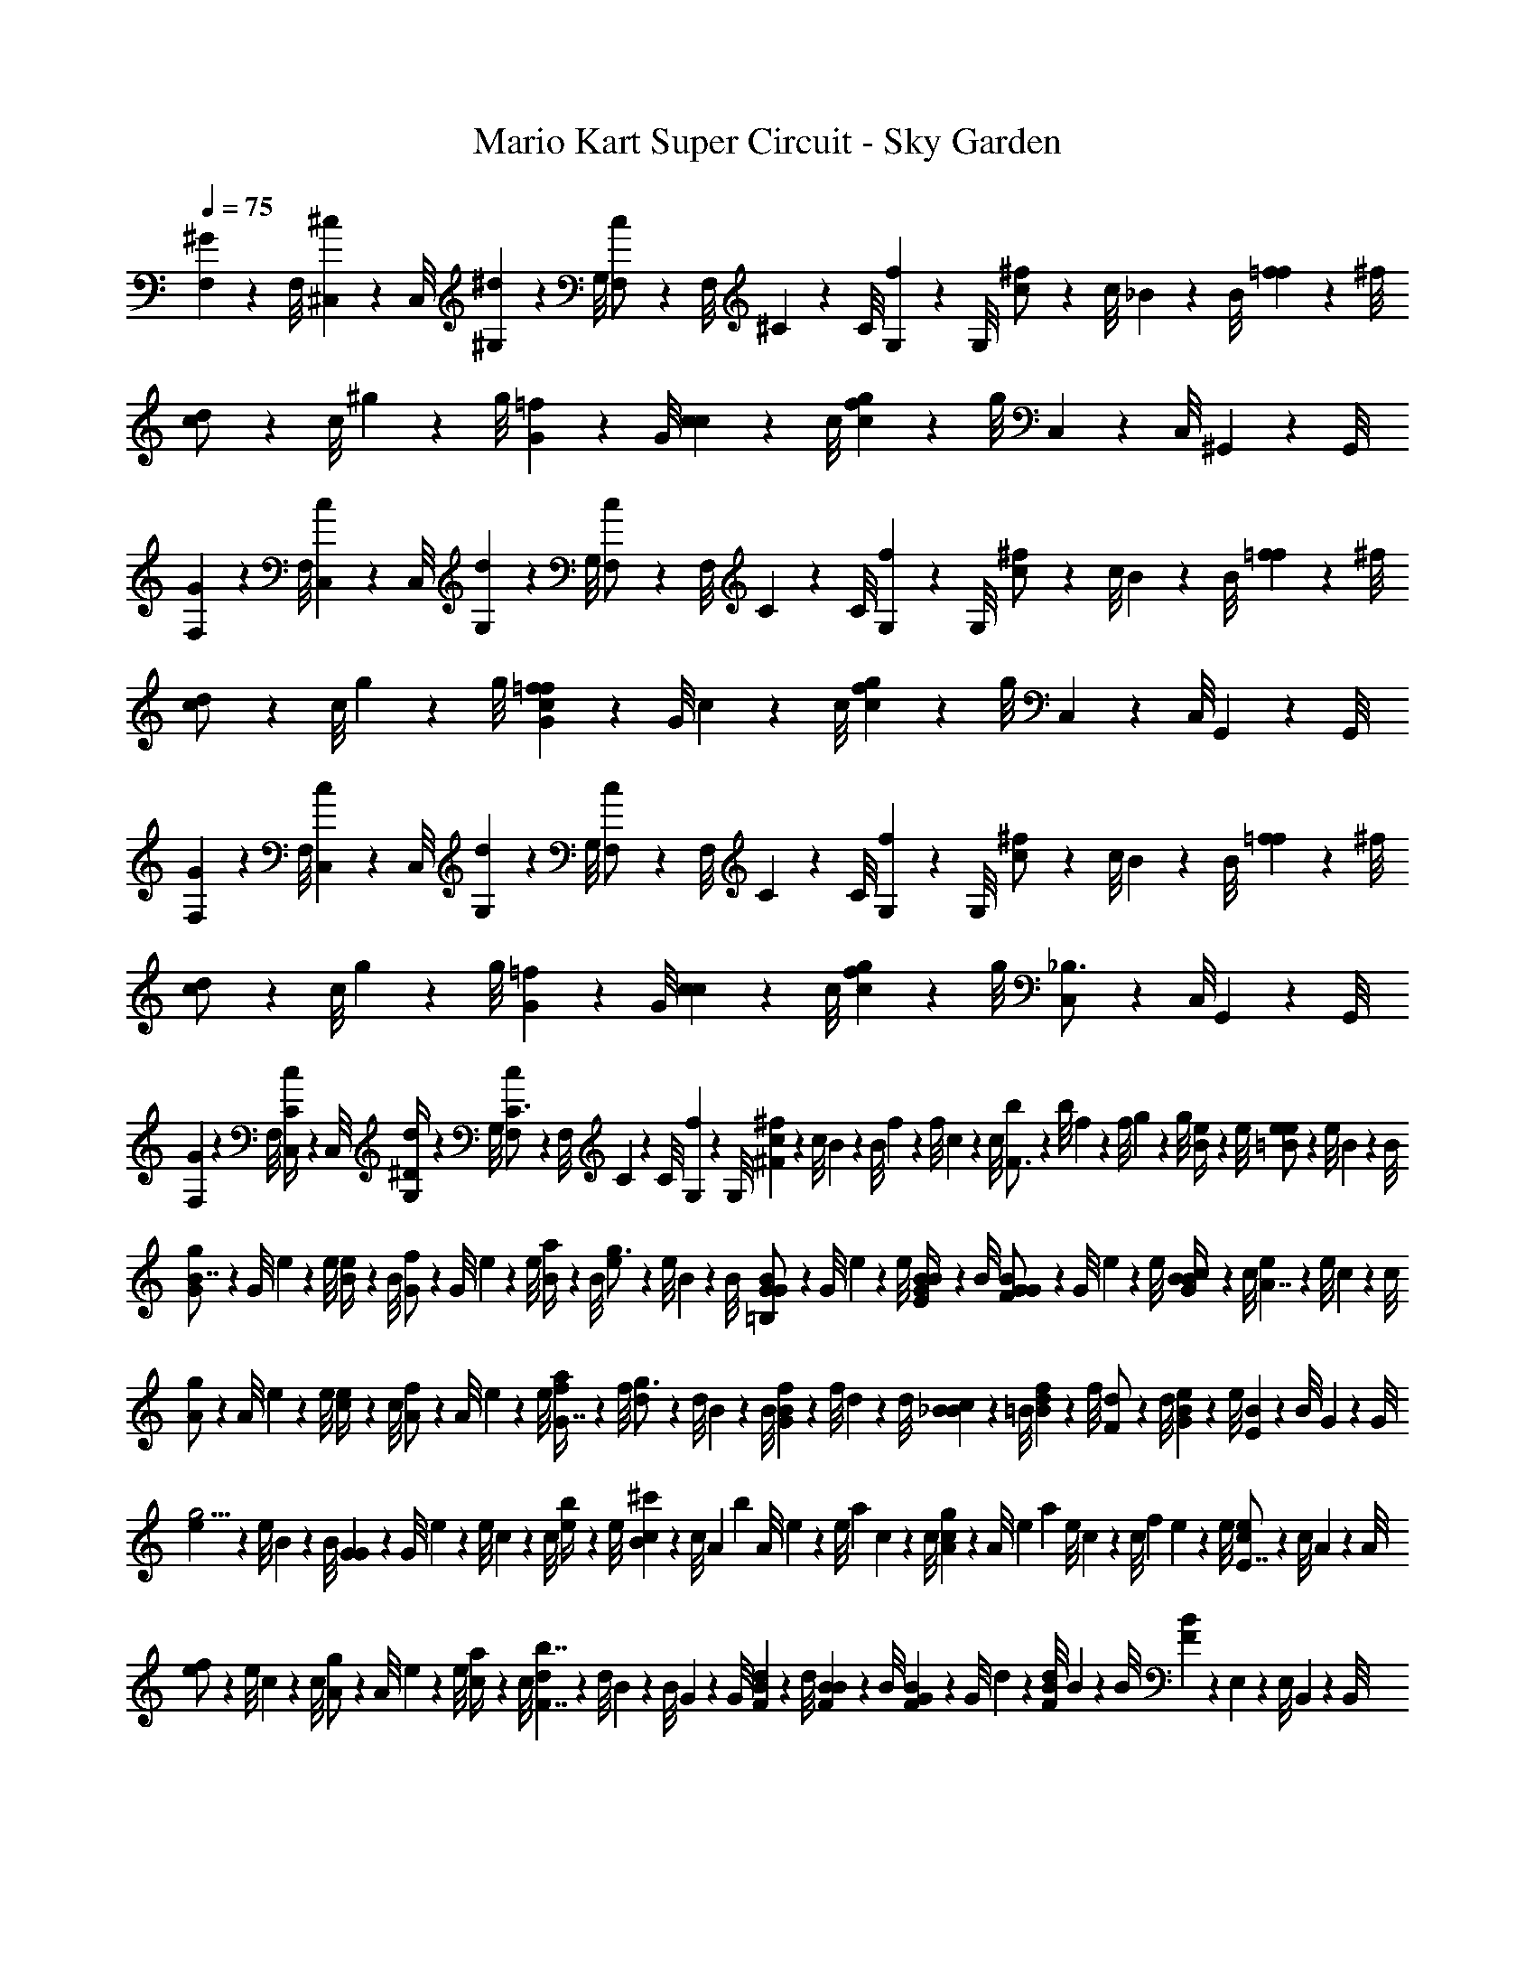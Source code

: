 X: 1
T: Mario Kart Super Circuit - Sky Garden
Z: ABC Generated by Starbound Composer v0.8.7
L: 1/4
Q: 1/4=75
K: C
[F,/9^G/6] z/72 F,/8 [^C,3/28^c/6] z/56 C,/8 [^G,/9^d/6] z/72 G,/8 [F,3/28c/] z/56 F,/8 ^C/9 z/72 C/8 [G,3/28f/6] z/56 G,/8 [c/9^f/] z/72 c/8 _B3/28 z/56 B/8 [f/9=f/6] z/72 ^f/8 [c3/28d/] z/56 c/8 ^g/9 z/72 g/8 [G3/28=f/6] z/56 G/8 [c/9c5/6] z/72 c/8 [g3/28c/6f/6] z/56 g/8 C,/9 z/72 C,/8 ^G,,3/28 z/56 G,,/8 
[F,/9G/6] z/72 F,/8 [C,3/28c/6] z/56 C,/8 [G,/9d/6] z/72 G,/8 [F,3/28c/] z/56 F,/8 C/9 z/72 C/8 [G,3/28f/6] z/56 G,/8 [c/9^f/] z/72 c/8 B3/28 z/56 B/8 [f/9=f/6] z/72 ^f/8 [c3/28d/] z/56 c/8 g/9 z/72 g/8 [G3/28c/6=f/6f5/6] z/56 G/8 c/9 z/72 c/8 [g3/28c/6f/6] z/56 g/8 C,/9 z/72 C,/8 G,,3/28 z/56 G,,/8 
[F,/9G/6] z/72 F,/8 [C,3/28c/6] z/56 C,/8 [G,/9d/6] z/72 G,/8 [F,3/28c/] z/56 F,/8 C/9 z/72 C/8 [G,3/28f/6] z/56 G,/8 [c/9^f/] z/72 c/8 B3/28 z/56 B/8 [f/9=f/6] z/72 ^f/8 [c3/28d/] z/56 c/8 g/9 z/72 g/8 [G3/28=f/6] z/56 G/8 [c/9c5/6] z/72 c/8 [g3/28c/6f/6] z/56 g/8 [C,/9_B,3/4] z/72 C,/8 G,,3/28 z/56 G,,/8 
[F,/9G/6] z/72 F,/8 [C,3/28c/6C/4] z/56 C,/8 [G,/9d/6^D/4] z/72 G,/8 [F,3/28c/C3/4] z/56 F,/8 C/9 z/72 C/8 [G,3/28f/6] z/56 G,/8 [c/9^F^f11/6] z/72 c/8 B3/28 z/56 B/8 f/9 z/72 f/8 c3/28 z/56 c/8 [b/9F3/4] z/72 b/8 f3/28 z/56 f/8 g/9 z/72 g/8 [e3/28B/4] z/56 e/8 [e/9e/6=B/] z/72 e/8 B3/28 z/56 B/8 
[G/9g/B7/4] z/72 G/8 e3/28 z/56 e/8 [B/9e/4] z/72 B/8 [G3/28f/] z/56 G/8 e/9 z/72 e/8 [B3/28a/4] z/56 B/8 [e/9g3/4] z/72 e/8 B3/28 z/56 B/8 [G/9G/6B/6=B,/] z/72 G/8 e3/28 z/56 e/8 [B/9G/6B/6E/4] z/72 B/8 [G3/28G/6B/6F/] z/56 G/8 e/9 z/72 e/8 [c3/28G/6B/6B/4] z/56 c/8 [e/9A7/4] z/72 e/8 c3/28 z/56 c/8 
[A/9g/] z/72 A/8 e3/28 z/56 e/8 [c/9e/4] z/72 c/8 [A3/28f/] z/56 A/8 e/9 z/72 e/8 [f3/28a/4G7/4] z/56 f/8 [d/9g3/4] z/72 d/8 B3/28 z/56 B/8 [f/9G/6B/6] z/72 f/8 d3/28 z/56 d/8 [B/9_B/6c/6] z/72 =B/8 [f3/28B/6d/6] z/56 f/8 [d/9F/] z/72 d/8 [e3/28G/6B/6] z/56 e/8 [B/9E] z/72 B/8 G3/28 z/56 G/8 
[e/9g5/4] z/72 e/8 B3/28 z/56 B/8 [G/9G] z/72 G/8 e3/28 z/56 e/8 c/9 z/72 c/8 [e3/28b/4] z/56 e/8 [c/9^c'/3B] z/72 c/8 [z/12A3/28] [z/24b/3] A/8 e/9 z/72 [z/24e/8] [z/12a/3] c3/28 z/56 c/8 [A/9g/3c] z/72 A/8 [z/12e3/28] [z/24a/3] e/8 c/9 z/72 [z/24c/8] [z/12f/3] e3/28 z/56 e/8 [c/9e/E7/4] z/72 c/8 A3/28 z/56 A/8 
[e/9f/] z/72 e/8 c3/28 z/56 c/8 [A/9g/] z/72 A/8 e3/28 z/56 e/8 [c/9a/4] z/72 c/8 [d3/28b7/4F7/4] z/56 d/8 B/9 z/72 B/8 G3/28 z/56 G/8 [d/9F/6B/6] z/72 d/8 [B3/28F/6B/6] z/56 B/8 [G/9F/6B/6] z/72 G/8 d3/28 z/56 [d/8F/6B/6] B/9 z/72 B/8 [F/6B/6] z/12 E,/9 z/72 E,/8 B,,3/28 z/56 B,,/8 
[G,/9B,/6e/4] z/72 G,/8 [E,3/28B,/6e/] z/56 E,/8 [B,/9B,/6] z/72 B,/8 [G,3/28d/4] z/56 [G,/8D/6] [E/9e/] z/72 E/8 [B,3/28E/6] z/56 B,/8 [G/9f/] z/72 G/8 E3/28 z/56 E/8 [B/9B,/6b/4] z/72 B/8 [E3/28B,/6a/] z/56 E/8 [G/9D/6] z/72 G/8 [E3/28g/4] z/56 [E/8B,/6] [F/9f/4] z/72 F/8 [D3/28e/8C/6] z/56 [f/8D/8] [E,/9g3/4] z/72 E,/8 B,,3/28 z/56 B,,/8 
[G,/9B,/6] z/72 G,/8 [E,3/28B,/6e/4] z/56 E,/8 [B,/9B,/6B,/6B4/5] z/72 B,/8 G,3/28 z/56 [G,/8D/6D/6] E/9 z/72 E/8 [C3/28F/6F/6] z/56 C/8 [A/9E/6E/6] z/72 A/8 E3/28 z/56 [E/8G/6G/6] c/9 z/72 c/8 [A3/28B/6B/6] z/56 A/8 [A/9B/9A/6] z/72 [B/8A/6] G3/28 z/56 [G/8A/6c/6c/6] e/9 z/72 e/8 [B3/28B/6e/6B/6] z/56 B/8 E,/9 z/72 E,/8 B,,3/28 z/56 B,,/8 
[G,/9B,/6e/4] z/72 G,/8 [E,3/28B,/6e/] z/56 E,/8 [B,/9B,/6] z/72 B,/8 [G,3/28d/4] z/56 [G,/8D/6] [E/9e/] z/72 E/8 [B,3/28E/6] z/56 B,/8 [G/9f/] z/72 G/8 E3/28 z/56 E/8 [B/9B,/6b/4] z/72 B/8 [E3/28B,/6a/] z/56 E/8 [G/9D/6] z/72 G/8 [E3/28g/4] z/56 [E/8B,/6] [F/9f/4] z/72 F/8 [D3/28e/8C/6] z/56 [f/8D/8] [E,/9g3/4] z/72 E,/8 B,,3/28 z/56 B,,/8 
[G,/9B,/6] z/72 G,/8 [E,3/28B,/6b13/10] z/56 E,/8 [B,/9B,/6] z/72 B,/8 G,3/28 z/56 [G,/8D/6] E/9 z/72 E/8 [C3/28E/6F/6] z/56 C/8 [A/9=D/6=F/6E/6] z/72 A/8 E3/28 z/56 [E/8D/6F/6G/6] c/9 z/72 c/8 [A3/28D/6F/6B/6] z/56 A/8 [^D/12^F/12B/9A/6] z/24 [B/8D/6F/6] G3/28 z/56 [D/12F/12G/8c/6] z/24 [e/9D/6F/6] z/72 e/8 [B3/28=F/6G/6B/6] z/56 B/8 C/9 z/72 C/8 G,3/28 z/56 G,/8 

